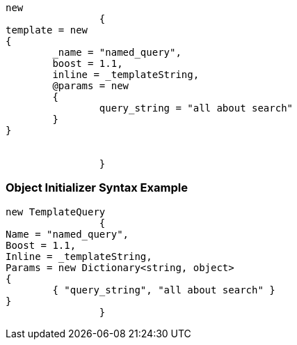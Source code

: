 :ref_current: https://www.elastic.co/guide/en/elasticsearch/reference/current

:github: https://github.com/elastic/elasticsearch-net

:imagesdir: ../../../images

[source,csharp,method="queryjson"]
----
new
		{
template = new
{
	_name = "named_query",
	boost = 1.1,
	inline = _templateString,
	@params = new
	{
		query_string = "all about search"
	}
}


		}
----

=== Object Initializer Syntax Example

[source,csharp,method="queryinitializer"]
----
new TemplateQuery
		{
Name = "named_query",
Boost = 1.1,
Inline = _templateString,
Params = new Dictionary<string, object>
{
	{ "query_string", "all about search" }
}
		}
----

